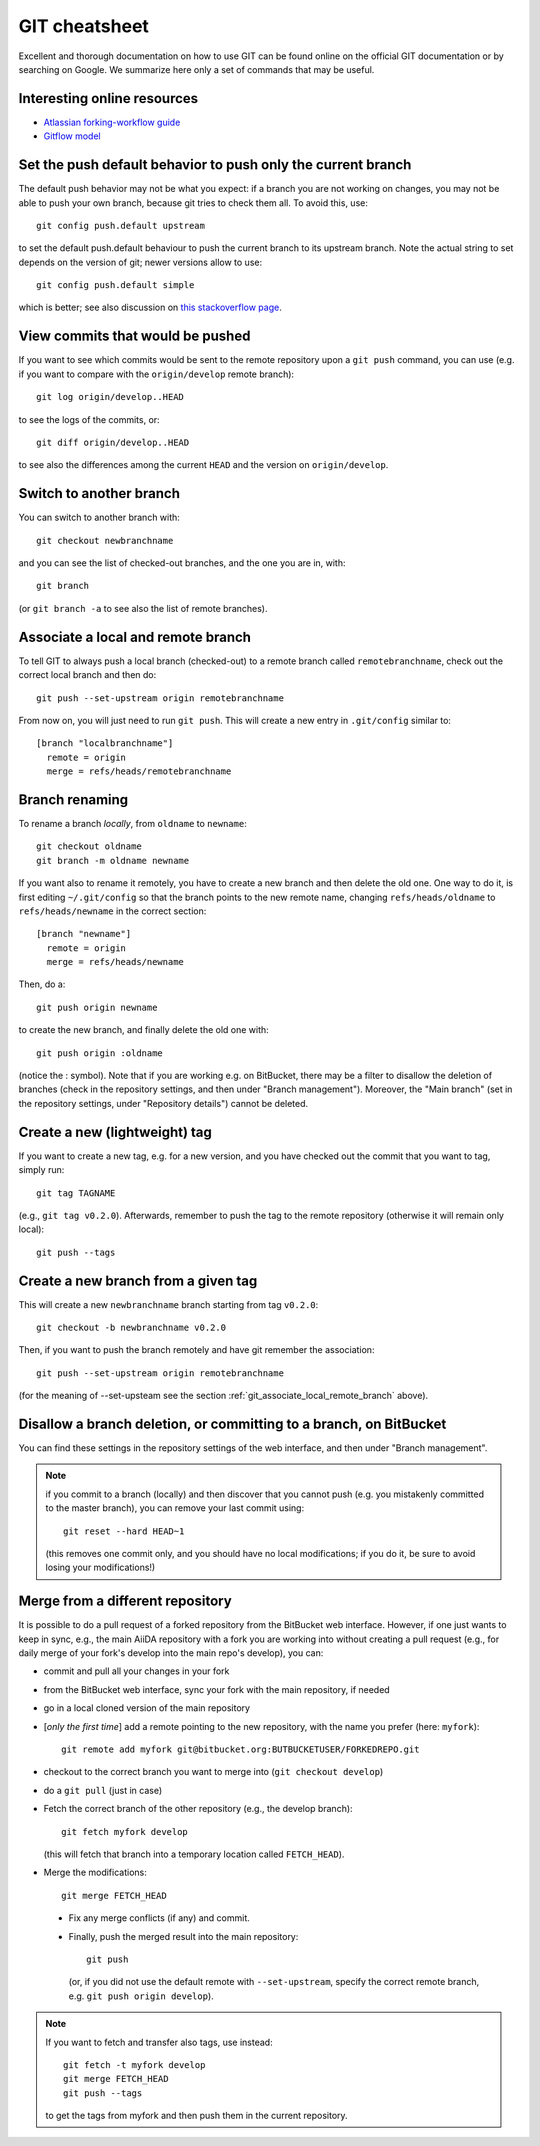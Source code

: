 .. _git-cheatsheet:

GIT cheatsheet
==============

Excellent and thorough documentation on how to use GIT can be found online on
the official GIT documentation or by searching on Google. We summarize here
only a set of commands that may be useful.

Interesting online resources
----------------------------

* `Atlassian forking-workflow guide <https://www.atlassian.com/git/tutorials/comparing-workflows/forking-workflow>`_
* `Gitflow model <http://nvie.com/posts/a-successful-git-branching-model/>`_

Set the push default behavior to push only the current branch
-------------------------------------------------------------
The default push behavior may not be what you expect: if a branch you
are not working on changes, you may not be able to push your own
branch, because git tries to check them all. To avoid this, use::

  git config push.default upstream
  
to set the default push.default behaviour to push the current
branch to its upstream branch. Note the actual string to set depends on
the version of git; newer versions allow to use::

  git config push.default simple
  
which is better; see also discussion on `this stackoverflow page <http://stackoverflow.com/questions/948354/default-behavior-of-git-push-without-a-branch-specified>`_.

View commits that would be pushed
---------------------------------
If you want to see which commits would be sent to the remote repository upon a
``git push`` command, you can use (e.g. if you want to compare with the
``origin/develop`` remote branch)::

  git log origin/develop..HEAD
  
to see the logs of the commits, or::

  git diff origin/develop..HEAD
  
to see also the differences among the current ``HEAD`` and the version on 
``origin/develop``.

Switch to another branch
------------------------
You can switch to another branch with::

  git checkout newbranchname
  
and you can see the list of checked-out branches, and the one you are in,
with::

  git branch
  
(or ``git branch -a`` to see also the list of remote branches).

.. _git_associate_local_remote_branch:

Associate a local and remote branch
-----------------------------------

To tell GIT to always push a local branch (checked-out) to a remote branch
called ``remotebranchname``, check out the correct local branch and then
do::

  git push --set-upstream origin remotebranchname

From now on, you will just need to run ``git push``. This will create a new 
entry in ``.git/config`` similar to::

  [branch "localbranchname"]
    remote = origin
    merge = refs/heads/remotebranchname
    
Branch renaming
---------------
To rename a branch `locally`, from ``oldname`` to ``newname``::

  git checkout oldname
  git branch -m oldname newname
  
If you want also to rename it remotely, you have to create a new branch and
then delete the old one. One way to do it, is first editing ``~/.git/config`` 
so that the branch points to the new remote name, changing
``refs/heads/oldname`` to ``refs/heads/newname`` in the correct section::

  [branch "newname"]
    remote = origin
    merge = refs/heads/newname
    
Then, do a::

  git push origin newname
  
to create the new branch, and finally delete the old one with::

  git push origin :oldname
  
(notice the : symbol).
Note that if you are working e.g. on BitBucket, there may be a filter to
disallow the deletion of branches (check in the repository settings, and 
then under "Branch management"). Moreover, the "Main branch" (set in the
repository settings, under "Repository details") cannot be deleted. 

Create a new (lightweight) tag
------------------------------
If you want to create a new tag, e.g. for a new version, and you have checked
out the commit that you want to tag, simply run::

  git tag TAGNAME
  
(e.g., ``git tag v0.2.0``). Afterwards, remember to push the tag to the remote
repository (otherwise it will remain only local)::

  git push --tags
  
Create a new branch from a given tag
------------------------------------
This will create a new ``newbranchname`` branch starting from tag ``v0.2.0``::

  git checkout -b newbranchname v0.2.0
  
Then, if you want to push the branch remotely and have git remember
the association::

  git push --set-upstream origin remotebranchname 
   
(for the meaning of --set-upsteam see the section
:ref:`git_associate_local_remote_branch` above).

Disallow a branch deletion, or committing to a branch, on BitBucket
-------------------------------------------------------------------
You can find these settings in the repository settings of the web interface, and 
then under "Branch management".

.. note:: if you commit to a branch (locally) and then discover that you cannot
  push (e.g. you mistakenly committed to the master branch), you can remove
  your last commit using::
    
    git reset --hard HEAD~1
    
  (this removes one commit only, and you should have no local modifications;
  if you do it, be sure to avoid losing your modifications!)
  
Merge from a different repository
---------------------------------
  
It is possible to do a pull request of a forked repository from the BitBucket
web interface. However, if one just wants to keep in sync, e.g., the main
AiiDA repository with a fork you are working into without creating a pull
request (e.g., for daily merge of your fork's develop into the main repo's
develop), you can:
  
* commit and pull all your changes in your fork
* from the BitBucket web interface, sync your fork with the main repository,
  if needed
* go in a local cloned version of the main repository
* [*only the first time*] add a remote pointing to the new repository, with
  the name you prefer (here: ``myfork``)::
    
    git remote add myfork git@bitbucket.org:BUTBUCKETUSER/FORKEDREPO.git
    
* checkout to the correct branch you want to merge into (``git
  checkout develop``)
* do a ``git pull`` (just in case)
* Fetch the correct branch of the other repository (e.g., the develop branch)::
  
    git fetch myfork develop
    
  (this will fetch that branch into a temporary location called ``FETCH_HEAD``).
* Merge the modifications::

    git merge FETCH_HEAD
 
 * Fix any merge conflicts (if any) and commit.
 * Finally, push the merged result into the main repository::
 
     git push
   
   (or, if you did not use the default remote with ``--set-upstream``, specify
   the correct remote branch, e.g. ``git push origin develop``).
   
   

.. note:: If you want to fetch and transfer also tags,
  use instead::

    git fetch -t myfork develop
    git merge FETCH_HEAD
    git push --tags
     
  to get the tags from myfork and then push them in the current repository.
     
     